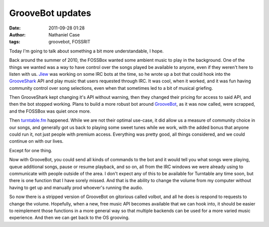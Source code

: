 GrooveBot updates
#################
:date: 2011-09-28 01:28
:author: Nathaniel Case
:tags: groovebot, FOSSRIT

Today I'm going to talk about something a bit more understandable, I
hope.

Back around the summer of 2010, the FOSSBox wanted some ambient music to
play in the background. One of the things we wanted was a way to have
control over the songs played be available to anyone, even if they
weren't here to listen with us. `Jlew`_ was working on some IRC bots at
the time, so he wrote up a bot that could hook into the `GrooveShark`_
API and play music that users requested through IRC. It was cool, when
it worked, and it was fun having community control over song selections,
even when that sometimes led to a bit of musical griefing.

Then GrooveShark kept changing it's API without warning, then they
changed their pricing for access to said API, and then the bot stopped
working. Plans to build a more robust bot around `GrooveBot`_, as it was
now called, were scrapped, and the FOSSBox was quiet once more.

Then `turntable.fm`_ happened. While we are not their optimal use-case,
it did allow us a measure of community choice in our songs, and
generally got us back to playing some sweet tunes while we work, with
the added bonus that anyone could run it, not just people with premium
access. Everything was pretty good, all things considered, and we could
continue on with our lives.

Except for one thing.

Now with GrooveBot, you could send all kinds of commands to the bot and
it would tell you what songs were playing, queue additional songs, pause
or resume playback, and so on, all from the IRC windows we were already
using to communicate with people outside of the area. I don't expect any
of this to be available for Turntable any time soon, but there is one
function that I have sorely missed. And that is the ability to change
the volume from my computer without having to get up and manually prod
whoever's running the audio.

So now there is a stripped version of GrooveBot on gitorious called
volbot, and all he does is respond to requests to change the volume.
Hopefully, when a new, free music API becomes available that we can hook
into, it should be easier to reimplement those functions in a more
general way so that multiple backends can be used for a more varied
music experience. And then we can get back to the OS grooving.

.. raw:: html

   </p>

.. _Jlew: http://jlewopensource.com/
.. _GrooveShark: http://www.grooveshark.com/
.. _GrooveBot: https://gitorious.org/jlew/groovebot
.. _turntable.fm: http://turntable.fm/

